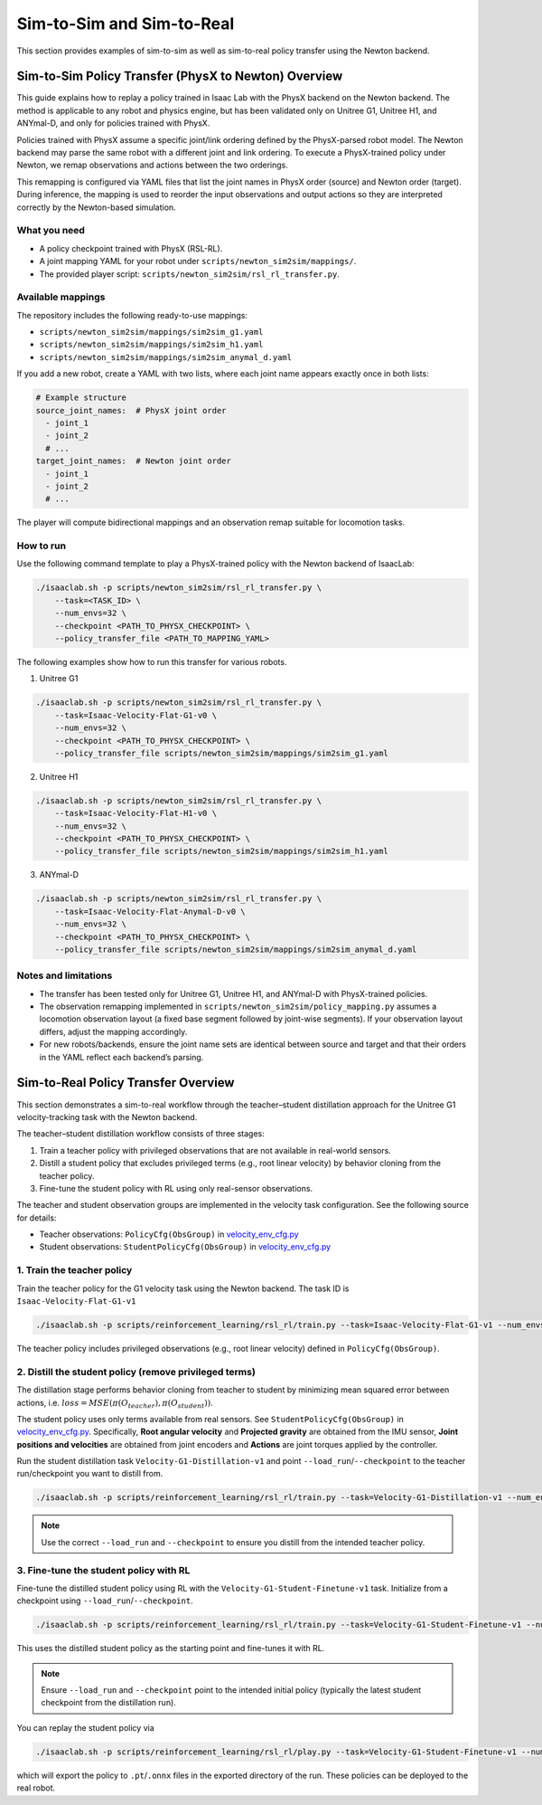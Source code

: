 .. _sim2sim_and_sim2real:

Sim-to-Sim and Sim-to-Real
==========================
This section provides examples of sim-to-sim as well as sim-to-real policy transfer using the Newton backend. 


Sim-to-Sim Policy Transfer (PhysX to Newton) Overview
-------------------------------------------------------------

This guide explains how to replay a policy trained in Isaac Lab with the PhysX backend on the Newton backend. The method is applicable to any robot and physics engine, but has been validated only on Unitree G1, Unitree H1, and ANYmal-D, and only for policies trained with PhysX.

Policies trained with PhysX assume a specific joint/link ordering defined by the PhysX-parsed robot model. The Newton backend may parse the same robot with a different joint and link ordering. To execute a PhysX-trained policy under Newton, we remap observations and actions between the two orderings.

This remapping is configured via YAML files that list the joint names in PhysX order (source) and Newton order (target). During inference, the mapping is used to reorder the input observations and output actions so they are interpreted correctly by the Newton-based simulation.


What you need
~~~~~~~~~~~~~

- A policy checkpoint trained with PhysX (RSL-RL).
- A joint mapping YAML for your robot under ``scripts/newton_sim2sim/mappings/``.
- The provided player script: ``scripts/newton_sim2sim/rsl_rl_transfer.py``.


Available mappings
~~~~~~~~~~~~~~~~~~

The repository includes the following ready-to-use mappings:

- ``scripts/newton_sim2sim/mappings/sim2sim_g1.yaml``
- ``scripts/newton_sim2sim/mappings/sim2sim_h1.yaml``
- ``scripts/newton_sim2sim/mappings/sim2sim_anymal_d.yaml``

If you add a new robot, create a YAML with two lists, where each joint name appears exactly once in both lists:

.. code-block:: yaml

   # Example structure
   source_joint_names:  # PhysX joint order
     - joint_1
     - joint_2
     # ...
   target_joint_names:  # Newton joint order
     - joint_1
     - joint_2
     # ...

The player will compute bidirectional mappings and an observation remap suitable for locomotion tasks.


How to run
~~~~~~~~~~

Use the following command template to play a PhysX-trained policy with the Newton backend of IsaacLab:

.. code-block:: bash

   ./isaaclab.sh -p scripts/newton_sim2sim/rsl_rl_transfer.py \
       --task=<TASK_ID> \
       --num_envs=32 \
       --checkpoint <PATH_TO_PHYSX_CHECKPOINT> \
       --policy_transfer_file <PATH_TO_MAPPING_YAML>

The following examples show how to run this transfer for various robots. 

1. Unitree G1

.. code-block:: bash

   ./isaaclab.sh -p scripts/newton_sim2sim/rsl_rl_transfer.py \
       --task=Isaac-Velocity-Flat-G1-v0 \
       --num_envs=32 \
       --checkpoint <PATH_TO_PHYSX_CHECKPOINT> \
       --policy_transfer_file scripts/newton_sim2sim/mappings/sim2sim_g1.yaml


2. Unitree H1


.. code-block:: bash

   ./isaaclab.sh -p scripts/newton_sim2sim/rsl_rl_transfer.py \
       --task=Isaac-Velocity-Flat-H1-v0 \
       --num_envs=32 \
       --checkpoint <PATH_TO_PHYSX_CHECKPOINT> \
       --policy_transfer_file scripts/newton_sim2sim/mappings/sim2sim_h1.yaml


3. ANYmal-D


.. code-block:: bash

   ./isaaclab.sh -p scripts/newton_sim2sim/rsl_rl_transfer.py \
       --task=Isaac-Velocity-Flat-Anymal-D-v0 \
       --num_envs=32 \
       --checkpoint <PATH_TO_PHYSX_CHECKPOINT> \
       --policy_transfer_file scripts/newton_sim2sim/mappings/sim2sim_anymal_d.yaml


Notes and limitations
~~~~~~~~~~~~~~~~~~~~~

- The transfer has been tested only for Unitree G1, Unitree H1, and ANYmal-D with PhysX-trained policies.
- The observation remapping implemented in ``scripts/newton_sim2sim/policy_mapping.py`` assumes a locomotion observation layout (a fixed base segment followed by joint-wise segments). If your observation layout differs, adjust the mapping accordingly.
- For new robots/backends, ensure the joint name sets are identical between source and target and that their orders in the YAML reflect each backend’s parsing.


Sim-to-Real Policy Transfer Overview
----------------------------------------------------------------

This section demonstrates a sim-to-real workflow through the teacher–student distillation approach for the Unitree G1 velocity-tracking task with the Newton backend.

The teacher–student distillation workflow consists of three stages:

1. Train a teacher policy with privileged observations that are not available in real-world sensors.
2. Distill a student policy that excludes privileged terms (e.g., root linear velocity) by behavior cloning from the teacher policy.
3. Fine-tune the student policy with RL using only real-sensor observations.

The teacher and student observation groups are implemented in the velocity task configuration. See the following source for details:

- Teacher observations: ``PolicyCfg(ObsGroup)`` in `velocity_env_cfg.py <https://github.com/isaac-sim/IsaacLab/blob/main/source/isaaclab_tasks/isaaclab_tasks/manager_based/locomotion/velocity/velocity_env_cfg.py>`__
- Student observations: ``StudentPolicyCfg(ObsGroup)`` in `velocity_env_cfg.py <https://github.com/isaac-sim/IsaacLab/blob/main/source/isaaclab_tasks/isaaclab_tasks/manager_based/locomotion/velocity/velocity_env_cfg.py>`__


1. Train the teacher policy
~~~~~~~~~~~~~~~~~~~~~~~~~~~

Train the teacher policy for the G1 velocity task using the Newton backend. The task ID is ``Isaac-Velocity-Flat-G1-v1``

.. code-block:: bash

   ./isaaclab.sh -p scripts/reinforcement_learning/rsl_rl/train.py --task=Isaac-Velocity-Flat-G1-v1 --num_envs=4096 --headless

The teacher policy includes privileged observations (e.g., root linear velocity) defined in ``PolicyCfg(ObsGroup)``.


2. Distill the student policy (remove privileged terms)
~~~~~~~~~~~~~~~~~~~~~~~~~~~~~~~~~~~~~~~~~~~~~~~~~~~~~~~

The distillation stage performs behavior cloning from teacher to student by minimizing mean squared error between actions, i.e. :math:`loss = MSE(\pi(O_{teacher}), \pi(O_{student}))`.

The student policy uses only terms available from real sensors. See ``StudentPolicyCfg(ObsGroup)`` in `velocity_env_cfg.py <https://github.com/isaac-sim/IsaacLab/blob/main/source/isaaclab_tasks/isaaclab_tasks/manager_based/locomotion/velocity/velocity_env_cfg.py>`__. Specifically, **Root angular velocity** and **Projected gravity** are obtained from the IMU sensor, **Joint positions and velocities** are obtained from joint encoders and **Actions** are joint torques applied by the controller.

Run the student distillation task ``Velocity-G1-Distillation-v1`` and point ``--load_run``/``--checkpoint`` to the teacher run/checkpoint you want to distill from.

.. code-block:: bash

   ./isaaclab.sh -p scripts/reinforcement_learning/rsl_rl/train.py --task=Velocity-G1-Distillation-v1 --num_envs=4096 --headless --load_run 2025-08-13_23-53-28 --checkpoint model_1499.pt

.. note::

   Use the correct ``--load_run`` and ``--checkpoint`` to ensure you distill from the intended teacher policy.


3. Fine-tune the student policy with RL
~~~~~~~~~~~~~~~~~~~~~~~~~~~~~~~~~~~~~~~

Fine-tune the distilled student policy using RL with the ``Velocity-G1-Student-Finetune-v1`` task. Initialize from a checkpoint using ``--load_run``/``--checkpoint``.

.. code-block:: bash

   ./isaaclab.sh -p scripts/reinforcement_learning/rsl_rl/train.py --task=Velocity-G1-Student-Finetune-v1 --num_envs=4096 --headless --load_run 2025-08-20_16-06-52_distillation --checkpoint model_1499.pt

This uses the distilled student policy as the starting point and fine-tunes it with RL.

.. note::

   Ensure ``--load_run`` and ``--checkpoint`` point to the intended initial policy (typically the latest student checkpoint from the distillation run).

You can replay the student policy via

.. code-block:: bash

   ./isaaclab.sh -p scripts/reinforcement_learning/rsl_rl/play.py --task=Velocity-G1-Student-Finetune-v1 --num_envs=32


which will export the policy to ``.pt``/``.onnx`` files in the exported directory of the run. These policies can be deployed to the real robot.
